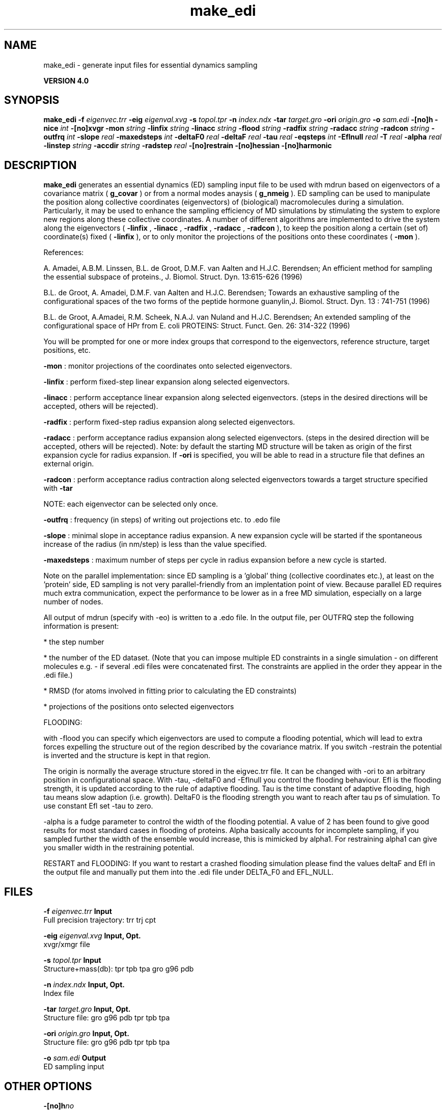 .TH make_edi 1 "Thu 16 Oct 2008"
.SH NAME
make_edi - generate input files for essential dynamics sampling

.B VERSION 4.0
.SH SYNOPSIS
\f3make_edi\fP
.BI "-f" " eigenvec.trr "
.BI "-eig" " eigenval.xvg "
.BI "-s" " topol.tpr "
.BI "-n" " index.ndx "
.BI "-tar" " target.gro "
.BI "-ori" " origin.gro "
.BI "-o" " sam.edi "
.BI "-[no]h" ""
.BI "-nice" " int "
.BI "-[no]xvgr" ""
.BI "-mon" " string "
.BI "-linfix" " string "
.BI "-linacc" " string "
.BI "-flood" " string "
.BI "-radfix" " string "
.BI "-radacc" " string "
.BI "-radcon" " string "
.BI "-outfrq" " int "
.BI "-slope" " real "
.BI "-maxedsteps" " int "
.BI "-deltaF0" " real "
.BI "-deltaF" " real "
.BI "-tau" " real "
.BI "-eqsteps" " int "
.BI "-Eflnull" " real "
.BI "-T" " real "
.BI "-alpha" " real "
.BI "-linstep" " string "
.BI "-accdir" " string "
.BI "-radstep" " real "
.BI "-[no]restrain" ""
.BI "-[no]hessian" ""
.BI "-[no]harmonic" ""
.SH DESCRIPTION

.B make_edi
generates an essential dynamics (ED) sampling input file to be used with mdrun
based on eigenvectors of a covariance matrix (
.B g_covar
) or from a
normal modes anaysis (
.B g_nmeig
).
ED sampling can be used to manipulate the position along collective coordinates
(eigenvectors) of (biological) macromolecules during a simulation. Particularly,
it may be used to enhance the sampling efficiency of MD simulations by stimulating
the system to explore new regions along these collective coordinates. A number
of different algorithms are implemented to drive the system along the eigenvectors
(
.B -linfix
, 
.B -linacc
, 
.B -radfix
, 
.B -radacc
, 
.B -radcon
),
to keep the position along a certain (set of) coordinate(s) fixed (
.B -linfix
),
or to only monitor the projections of the positions onto
these coordinates (
.B -mon
).

References:

A. Amadei, A.B.M. Linssen, B.L. de Groot, D.M.F. van Aalten and 
H.J.C. Berendsen; An efficient method for sampling the essential subspace 
of proteins., J. Biomol. Struct. Dyn. 13:615-626 (1996)

B.L. de Groot, A. Amadei, D.M.F. van Aalten and H.J.C. Berendsen; 
Towards an exhaustive sampling of the configurational spaces of the 
two forms of the peptide hormone guanylin,J. Biomol. Struct. Dyn. 13 : 741-751 (1996)

B.L. de Groot, A.Amadei, R.M. Scheek, N.A.J. van Nuland and H.J.C. Berendsen; 
An extended sampling of the configurational space of HPr from E. coli
PROTEINS: Struct. Funct. Gen. 26: 314-322 (1996)


You will be prompted for one or more index groups that correspond to the eigenvectors,
reference structure, target positions, etc.



.B -mon
: monitor projections of the coordinates onto selected eigenvectors.



.B -linfix
: perform fixed-step linear expansion along selected eigenvectors.



.B -linacc
: perform acceptance linear expansion along selected eigenvectors.
(steps in the desired directions will be accepted, others will be rejected).



.B -radfix
: perform fixed-step radius expansion along selected eigenvectors.



.B -radacc
: perform acceptance radius expansion along selected eigenvectors.
(steps in the desired direction will be accepted, others will be rejected).
Note: by default the starting MD structure will be taken as origin of the first
expansion cycle for radius expansion. If 
.B -ori
is specified, you will be able
to read in a structure file that defines an external origin.


.B -radcon
: perform acceptance radius contraction along selected eigenvectors
towards a target structure specified with 
.B -tar
.

NOTE: each eigenvector can be selected only once. 


.B -outfrq
: frequency (in steps) of writing out projections etc. to .edo file



.B -slope
: minimal slope in acceptance radius expansion. A new expansion
cycle will be started if the spontaneous increase of the radius (in nm/step)
is less than the value specified.


.B -maxedsteps
: maximum number of steps per cycle in radius expansion
before a new cycle is started.

Note on the parallel implementation: since ED sampling is a 'global' thing
(collective coordinates etc.), at least on the 'protein' side, ED sampling
is not very parallel-friendly from an implentation point of view. Because
parallel ED requires much extra communication, expect the performance to be
lower as in a free MD simulation, especially on a large number of nodes. 


All output of mdrun (specify with -eo) is written to a .edo file. In the output
file, per OUTFRQ step the following information is present: 


* the step number

* the number of the ED dataset. (Note that you can impose multiple ED constraints in
a single simulation - on different molecules e.g. - if several .edi files were concatenated
first. The constraints are applied in the order they appear in the .edi file.) 

* RMSD (for atoms involved in fitting prior to calculating the ED constraints)

* projections of the positions onto selected eigenvectors






FLOODING:


with -flood you can specify which eigenvectors are used to compute a flooding potential,
which will lead to extra forces expelling the structure out of the region described
by the covariance matrix. If you switch -restrain the potential is inverted and the structure
is kept in that region.



The origin is normally the average structure stored in the eigvec.trr file.
It can be changed with -ori to an arbitrary position in configurational space.
With -tau, -deltaF0 and -Eflnull you control the flooding behaviour.
Efl is the flooding strength, it is updated according to the rule of adaptive flooding.
Tau is the time constant of adaptive flooding, high tau means slow adaption (i.e. growth). 
DeltaF0 is the flooding strength you want to reach after tau ps of simulation.
To use constant Efl set -tau to zero.



-alpha is a fudge parameter to control the width of the flooding potential. A value of 2 has been found
to give good results for most standard cases in flooding of proteins.
Alpha basically accounts for incomplete sampling, if you sampled further the width of the ensemble would
increase, this is mimicked by alpha1.
For restraining alpha1 can give you smaller width in the restraining potential.



RESTART and FLOODING:
If you want to restart a crashed flooding simulation please find the values deltaF and Efl in
the output file and manually put them into the .edi file under DELTA_F0 and EFL_NULL.
.SH FILES
.BI "-f" " eigenvec.trr" 
.B Input
 Full precision trajectory: trr trj cpt 

.BI "-eig" " eigenval.xvg" 
.B Input, Opt.
 xvgr/xmgr file 

.BI "-s" " topol.tpr" 
.B Input
 Structure+mass(db): tpr tpb tpa gro g96 pdb 

.BI "-n" " index.ndx" 
.B Input, Opt.
 Index file 

.BI "-tar" " target.gro" 
.B Input, Opt.
 Structure file: gro g96 pdb tpr tpb tpa 

.BI "-ori" " origin.gro" 
.B Input, Opt.
 Structure file: gro g96 pdb tpr tpb tpa 

.BI "-o" " sam.edi" 
.B Output
 ED sampling input 

.SH OTHER OPTIONS
.BI "-[no]h"  "no    "
 Print help info and quit

.BI "-nice"  " int" " 0" 
 Set the nicelevel

.BI "-[no]xvgr"  "yes   "
 Add specific codes (legends etc.) in the output xvg files for the xmgrace program

.BI "-mon"  " string" " " 
 Indices of eigenvectors for projections of x (e.g. 1,2-5,9) or 1-100:10 means 1 11 21 31 ... 91

.BI "-linfix"  " string" " " 
 Indices of eigenvectors for fixed increment linear sampling

.BI "-linacc"  " string" " " 
 Indices of eigenvectors for acceptance linear sampling

.BI "-flood"  " string" " " 
 Indices of eigenvectors for flooding

.BI "-radfix"  " string" " " 
 Indices of eigenvectors for fixed increment radius expansion

.BI "-radacc"  " string" " " 
 Indices of eigenvectors for acceptance radius expansion

.BI "-radcon"  " string" " " 
 Indices of eigenvectors for acceptance radius contraction

.BI "-outfrq"  " int" " 100" 
 Freqency (in steps) of writing output in .edo file

.BI "-slope"  " real" " 0     " 
 Minimal slope in acceptance radius expansion

.BI "-maxedsteps"  " int" " 0" 
 Max nr of steps per cycle

.BI "-deltaF0"  " real" " 150   " 
 Target destabilization energy  - used for flooding

.BI "-deltaF"  " real" " 0     " 
 Start deltaF with this parameter - default 0, i.e. nonzero values only needed for restart

.BI "-tau"  " real" " 0.1   " 
 Coupling constant for adaption of flooding strength according to deltaF0, 0 = infinity i.e. constant flooding strength

.BI "-eqsteps"  " int" " 0" 
 Number of steps to run without any perturbations 

.BI "-Eflnull"  " real" " 0     " 
 This is the starting value of the flooding strength. The flooding strength is updated according to the adaptive flooding scheme. To use a constant flooding strength use -tau 0. 

.BI "-T"  " real" " 300   " 
 T is temperature, the value is needed if you want to do flooding 

.BI "-alpha"  " real" " 1     " 
 Scale width of gaussian flooding potential with alpha2 

.BI "-linstep"  " string" " " 
 Stepsizes (nm/step) for fixed increment linear sampling (put in quotes! "1.0 2.3 5.1 -3.1")

.BI "-accdir"  " string" " " 
 Directions for acceptance linear sampling - only sign counts! (put in quotes! "-1 +1 -1.1")

.BI "-radstep"  " real" " 0     " 
 Stepsize (nm/step) for fixed increment radius expansion

.BI "-[no]restrain"  "no    "
 Use the flooding potential with inverted sign - effects as quasiharmonic restraining potential

.BI "-[no]hessian"  "no    "
 The eigenvectors and eigenvalues are from a Hessian matrix

.BI "-[no]harmonic"  "no    "
 The eigenvalues are interpreted as spring constant

